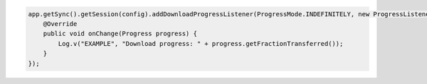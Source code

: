 .. code-block:: java

   app.getSync().getSession(config).addDownloadProgressListener(ProgressMode.INDEFINITELY, new ProgressListener() {
       @Override
       public void onChange(Progress progress) {
           Log.v("EXAMPLE", "Download progress: " + progress.getFractionTransferred());
       }
   });
